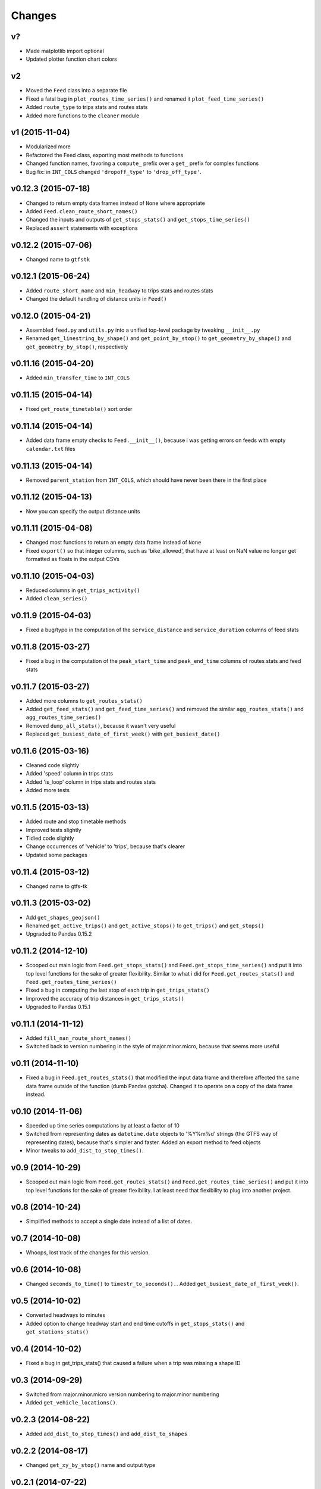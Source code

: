 Changes
========

v?
--------------------
- Made matplotlib import optional
- Updated plotter function chart colors


v2
--------------------
- Moved the ``Feed`` class into a separate file
- Fixed a fatal bug in ``plot_routes_time_series()`` and renamed it ``plot_feed_time_series()``
- Added ``route_type`` to trips stats and routes stats
- Added more functions to the ``cleaner`` module


v1 (2015-11-04)
--------------------
- Modularized more
- Refactored the Feed class, exporting most methods to functions
- Changed function names, favoring a ``compute_`` prefix over a ``get_`` prefix for complex functions
- Bug fix: in ``INT_COLS`` changed ``'dropoff_type'`` to ``'drop_off_type'``.


v0.12.3 (2015-07-18)
--------------------
- Changed to return empty data frames instead of ``None`` where appropriate
- Added ``Feed.clean_route_short_names()``
- Changed the inputs and outputs of ``get_stops_stats()`` and ``get_stops_time_series()``
- Replaced ``assert`` statements with exceptions


v0.12.2 (2015-07-06)
--------------------
- Changed name to ``gtfstk``


v0.12.1 (2015-06-24)
--------------------
- Added ``route_short_name`` and ``min_headway`` to trips stats and routes stats
- Changed the default handling of distance units in ``Feed()``


v0.12.0 (2015-04-21)
--------------------
- Assembled ``feed.py`` and ``utils.py`` into a unified top-level package by tweaking ``__init__.py``
- Renamed ``get_linestring_by_shape()`` and ``get_point_by_stop()`` to ``get_geometry_by_shape()`` and ``get_geometry_by_stop()``, respectively


v0.11.16 (2015-04-20)
---------------------
- Added ``min_transfer_time`` to ``INT_COLS``


v0.11.15 (2015-04-14)
---------------------
- Fixed ``get_route_timetable()`` sort order


v0.11.14 (2015-04-14)
---------------------
- Added data frame empty checks to ``Feed.__init__()``, because i was getting errors on feeds with empty ``calendar.txt`` files


v0.11.13 (2015-04-14)
---------------------
- Removed ``parent_station`` from ``INT_COLS``, which should have never been there in the first place


v0.11.12 (2015-04-13)
---------------------
- Now you can specify the output distance units


v0.11.11 (2015-04-08)
---------------------
- Changed most functions to return an empty data frame instead of ``None``
- Fixed ``export()`` so that integer columns, such as 'bike_allowed', that have at least on NaN value no longer get formatted as floats in the output CSVs


v0.11.10 (2015-04-03)
---------------------
- Reduced columns in ``get_trips_activity()``
- Added ``clean_series()``


v0.11.9 (2015-04-03)
---------------------
- Fixed a bug/typo in the computation of the ``service_distance`` and ``service_duration`` columns of feed stats


v0.11.8 (2015-03-27)
---------------------
- Fixed a bug in the computation of the ``peak_start_time`` and ``peak_end_time`` columns of routes stats and feed stats


v0.11.7 (2015-03-27)
---------------------
- Added more columns to ``get_routes_stats()``
- Added ``get_feed_stats()`` and ``get_feed_time_series()`` and removed the similar ``agg_routes_stats()`` and ``agg_routes_time_series()`` 
- Removed ``dump_all_stats()``, because it wasn't very useful
- Replaced ``get_busiest_date_of_first_week()`` with ``get_busiest_date()``


v0.11.6 (2015-03-16)
---------------------
- Cleaned code slightly
- Added 'speed' column in trips stats
- Added 'is_loop' column in trips stats and routes stats
- Added more tests


v0.11.5 (2015-03-13)
---------------------
- Added route and stop timetable methods
- Improved tests slightly
- Tidied code slightly
- Change occurrences of 'vehicle' to 'trips', because that's clearer
- Updated some packages


v0.11.4 (2015-03-12)
---------------------
- Changed name to gtfs-tk


v0.11.3 (2015-03-02)
----------------------
- Add ``get_shapes_geojson()``
- Renamed ``get_active_trips()`` and ``get_active_stops()`` to ``get_trips()`` and ``get_stops()``
- Upgraded to Pandas 0.15.2


v0.11.2 (2014-12-10)
----------------------
- Scooped out main logic from ``Feed.get_stops_stats()`` and ``Feed.get_stops_time_series()`` and put it into top level functions
  for the sake of greater flexibility.  Similar to what i did for 
  ``Feed.get_routes_stats()`` and ``Feed.get_routes_time_series()``
- Fixed a bug in computing the last stop of each trip in ``get_trips_stats()``
- Improved the accuracy of trip distances in ``get_trips_stats()``
- Upgraded to Pandas 0.15.1


v0.11.1 (2014-11-12)
----------------------
- Added ``fill_nan_route_short_names()``
- Switched back to version numbering in the style of major.minor.micro, because that seems more useful


v0.11 (2014-11-10)
----------------------
- Fixed a bug in ``Feed.get_routes_stats()`` that modified the input data frame and therefore affected the same data frame outside of the function (dumb Pandas gotcha). Changed it to operate on a copy of the data frame instead.


v0.10 (2014-11-06)
----------------------
- Speeded up time series computations by at least a factor of 10
- Switched from representing dates as ``datetime.date`` objects to '%Y%m%d' strings (the GTFS way of representing dates), because that's simpler and faster. Added an export method to feed objects
- Minor tweaks to ``add_dist_to_stop_times()``.


v0.9 (2014-10-29)
----------------------
- Scooped out main logic from ``Feed.get_routes_stats()`` and ``Feed.get_routes_time_series()`` and put it into top level functions for the sake of greater flexibility.  I at least need that flexibility to plug into another project. 


v0.8 (2014-10-24)
----------------------
- Simplified methods to accept a single date instead of a list of dates.


v0.7 (2014-10-08)
----------------------
- Whoops, lost track of the changes for this version.


v0.6 (2014-10-08)
----------------------
- Changed ``seconds_to_time()`` to ``timestr_to_seconds().``.  Added ``get_busiest_date_of_first_week()``. 


v0.5 (2014-10-02)
----------------------
- Converted headways to minutes
- Added option to change headway start and end time cutoffs in ``get_stops_stats()`` and ``get_stations_stats()``

v0.4 (2014-10-02)
----------------------
- Fixed a bug in get_trips_stats() that caused a failure when a trip was missing a shape ID


v0.3 (2014-09-29)
----------------------
- Switched from major.minor.micro version numbering to major.minor numbering
- Added ``get_vehicle_locations()``.


v0.2.3 (2014-08-22)
----------------------
- Added ``add_dist_to_stop_times()`` and ``add_dist_to_shapes``


v0.2.2 (2014-08-17)
----------------------
- Changed ``get_xy_by_stop()`` name and output type


v0.2.1 (2014-07-22)
----------------------
- Changed from period indices to timestamp indices for time series, because the latter are better supported in Pandas. 
- Upgraded to Pandas 0.14.1.


v0.2.0 (2014-07-22)
----------------------
- Restructured modules 


v0.1.12 (2014-07-21)
----------------------
- Created stats and time series aggregating functions


v0.1.11 (2014-07-17)
----------------------
- Added ``get_dist_from_shapes`` keyword to ``get_trips_stats()`` 


v0.1.10 (2014-07-17)
----------------------
- Fixed some typos and cleaned up the directory


v0.1.9 (2014-07-17)
----------------------
- Changed ``get_routes_stats()`` headway calculation
- Fixed inconsistent outputs in time series functions.


v0.1.8 (2014-07-16)
----------------------
- Minor tweak to ``downsample()``


v0.1.7 (2014-07-16)
----------------------
- Improved ``get_trips_stats()`` and cleaned up code


v0.1.6 (2014-07-04)
----------------------
- Changed time series format


v0.1.5 (2014-06-23)
----------------------
- Added documentation


v0.1.4 (2014-06-20)
----------------------
- Upgraded to Python 3.4


v0.1.3 (2014-06-01)
----------------------
- Created ``utils.py`` and updated Pandas to 0.14.0


v0.1.2 (2014-05-26)
----------------------
-Minor refactoring and tweaks to packaging


v0.1.1 (2014-05-26)
----------------------
- Minor tweaks to packaging


v0.1.0 (2014-05-26 )
----------------------
- Initial version